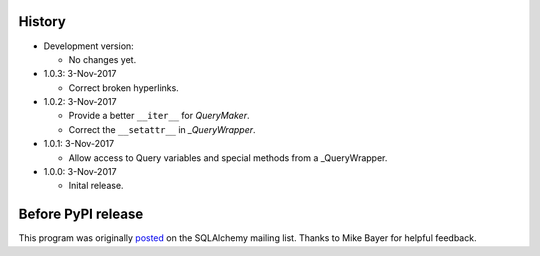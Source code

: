 History
=======
-   Development version:

    -   No changes yet.

-   1.0.3: 3-Nov-2017

    -   Correct broken hyperlinks.

-   1.0.2: 3-Nov-2017

    -   Provide a better ``__iter__`` for `QueryMaker`.
    -   Correct the ``__setattr__`` in `_QueryWrapper`.

-   1.0.1: 3-Nov-2017

    -   Allow access to Query variables and special methods from a _QueryWrapper.

-   1.0.0: 3-Nov-2017

    -   Inital release.

Before PyPI release
===================
This program was originally `posted <https://groups.google.com/d/msg/sqlalchemy/B10yyOPUGhQ/6NFYEvMABAAJ>`_ on the SQLAlchemy mailing list. Thanks to Mike Bayer for helpful feedback.
